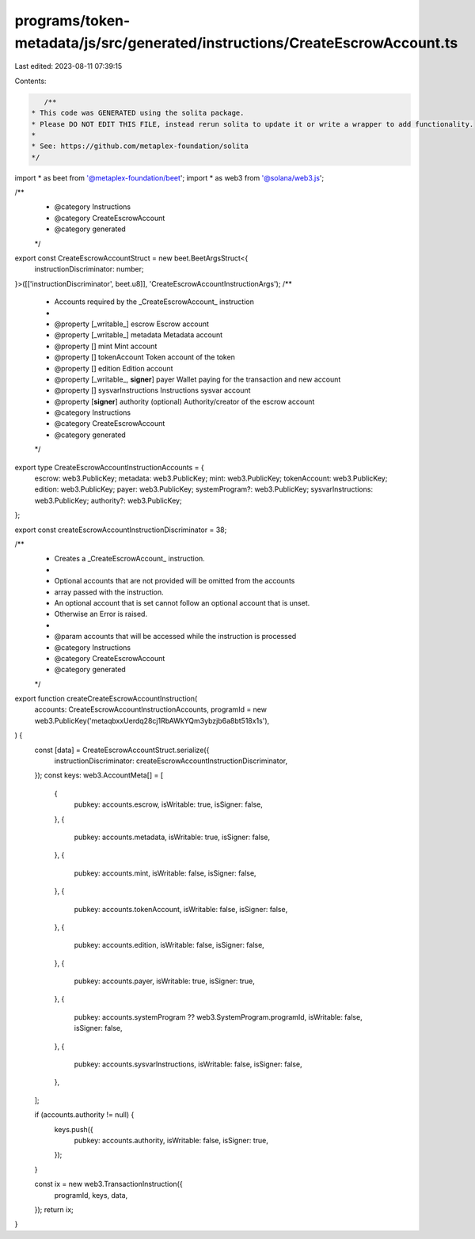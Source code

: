 programs/token-metadata/js/src/generated/instructions/CreateEscrowAccount.ts
============================================================================

Last edited: 2023-08-11 07:39:15

Contents:

.. code-block:: ts

    /**
 * This code was GENERATED using the solita package.
 * Please DO NOT EDIT THIS FILE, instead rerun solita to update it or write a wrapper to add functionality.
 *
 * See: https://github.com/metaplex-foundation/solita
 */

import * as beet from '@metaplex-foundation/beet';
import * as web3 from '@solana/web3.js';

/**
 * @category Instructions
 * @category CreateEscrowAccount
 * @category generated
 */
export const CreateEscrowAccountStruct = new beet.BeetArgsStruct<{
  instructionDiscriminator: number;
}>([['instructionDiscriminator', beet.u8]], 'CreateEscrowAccountInstructionArgs');
/**
 * Accounts required by the _CreateEscrowAccount_ instruction
 *
 * @property [_writable_] escrow Escrow account
 * @property [_writable_] metadata Metadata account
 * @property [] mint Mint account
 * @property [] tokenAccount Token account of the token
 * @property [] edition Edition account
 * @property [_writable_, **signer**] payer Wallet paying for the transaction and new account
 * @property [] sysvarInstructions Instructions sysvar account
 * @property [**signer**] authority (optional) Authority/creator of the escrow account
 * @category Instructions
 * @category CreateEscrowAccount
 * @category generated
 */
export type CreateEscrowAccountInstructionAccounts = {
  escrow: web3.PublicKey;
  metadata: web3.PublicKey;
  mint: web3.PublicKey;
  tokenAccount: web3.PublicKey;
  edition: web3.PublicKey;
  payer: web3.PublicKey;
  systemProgram?: web3.PublicKey;
  sysvarInstructions: web3.PublicKey;
  authority?: web3.PublicKey;
};

export const createEscrowAccountInstructionDiscriminator = 38;

/**
 * Creates a _CreateEscrowAccount_ instruction.
 *
 * Optional accounts that are not provided will be omitted from the accounts
 * array passed with the instruction.
 * An optional account that is set cannot follow an optional account that is unset.
 * Otherwise an Error is raised.
 *
 * @param accounts that will be accessed while the instruction is processed
 * @category Instructions
 * @category CreateEscrowAccount
 * @category generated
 */
export function createCreateEscrowAccountInstruction(
  accounts: CreateEscrowAccountInstructionAccounts,
  programId = new web3.PublicKey('metaqbxxUerdq28cj1RbAWkYQm3ybzjb6a8bt518x1s'),
) {
  const [data] = CreateEscrowAccountStruct.serialize({
    instructionDiscriminator: createEscrowAccountInstructionDiscriminator,
  });
  const keys: web3.AccountMeta[] = [
    {
      pubkey: accounts.escrow,
      isWritable: true,
      isSigner: false,
    },
    {
      pubkey: accounts.metadata,
      isWritable: true,
      isSigner: false,
    },
    {
      pubkey: accounts.mint,
      isWritable: false,
      isSigner: false,
    },
    {
      pubkey: accounts.tokenAccount,
      isWritable: false,
      isSigner: false,
    },
    {
      pubkey: accounts.edition,
      isWritable: false,
      isSigner: false,
    },
    {
      pubkey: accounts.payer,
      isWritable: true,
      isSigner: true,
    },
    {
      pubkey: accounts.systemProgram ?? web3.SystemProgram.programId,
      isWritable: false,
      isSigner: false,
    },
    {
      pubkey: accounts.sysvarInstructions,
      isWritable: false,
      isSigner: false,
    },
  ];

  if (accounts.authority != null) {
    keys.push({
      pubkey: accounts.authority,
      isWritable: false,
      isSigner: true,
    });
  }

  const ix = new web3.TransactionInstruction({
    programId,
    keys,
    data,
  });
  return ix;
}


